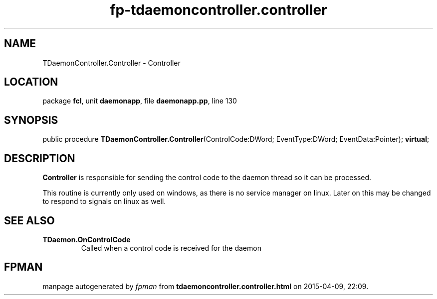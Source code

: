 .\" file autogenerated by fpman
.TH "fp-tdaemoncontroller.controller" 3 "2014-03-14" "fpman" "Free Pascal Programmer's Manual"
.SH NAME
TDaemonController.Controller - Controller
.SH LOCATION
package \fBfcl\fR, unit \fBdaemonapp\fR, file \fBdaemonapp.pp\fR, line 130
.SH SYNOPSIS
public procedure \fBTDaemonController.Controller\fR(ControlCode:DWord; EventType:DWord; EventData:Pointer); \fBvirtual\fR;
.SH DESCRIPTION
\fBController\fR is responsible for sending the control code to the daemon thread so it can be processed.

This routine is currently only used on windows, as there is no service manager on linux. Later on this may be changed to respond to signals on linux as well.


.SH SEE ALSO
.TP
.B TDaemon.OnControlCode
Called when a control code is received for the daemon

.SH FPMAN
manpage autogenerated by \fIfpman\fR from \fBtdaemoncontroller.controller.html\fR on 2015-04-09, 22:09.

